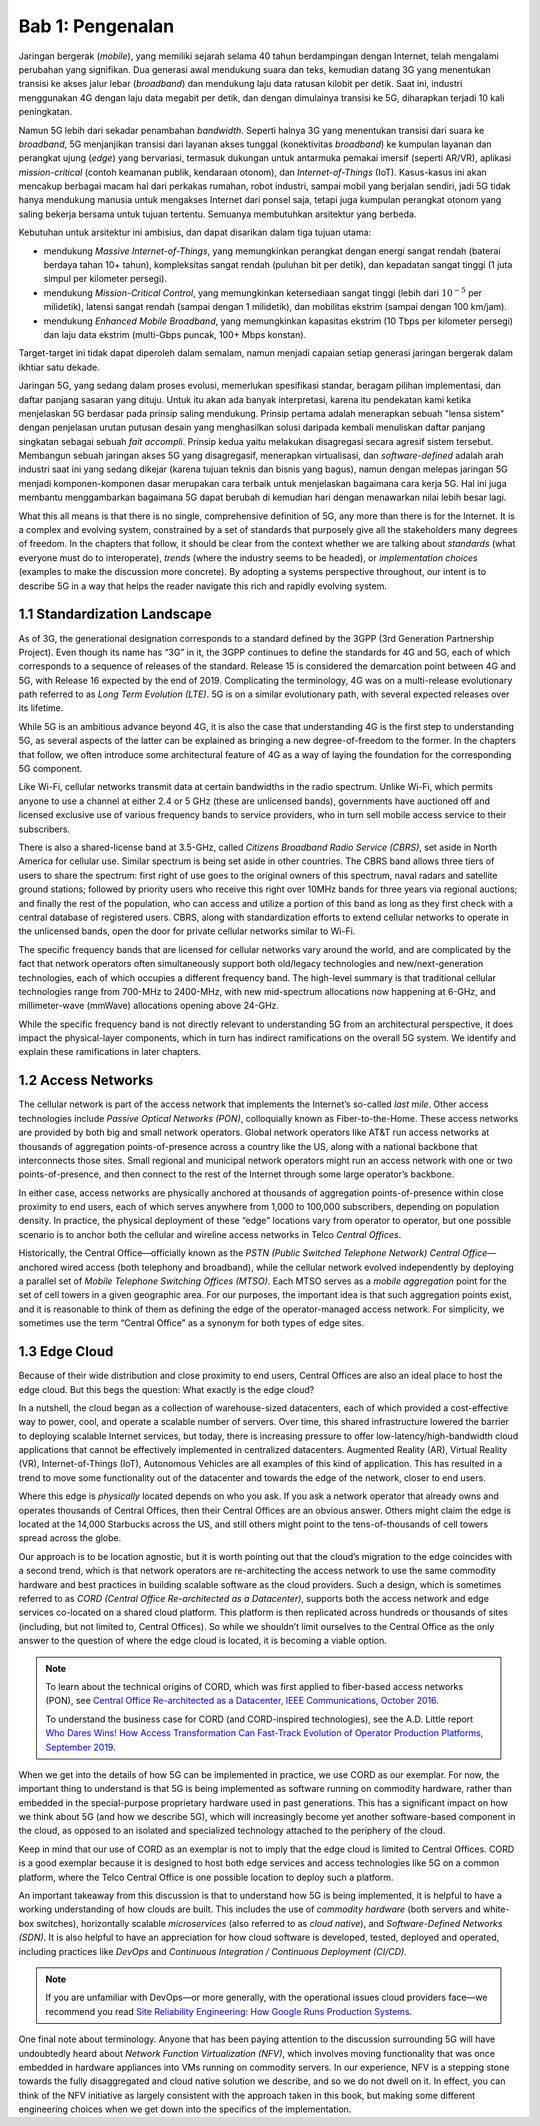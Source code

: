 Bab 1:  Pengenalan
===========================

Jaringan bergerak (*mobile*), yang memiliki sejarah selama 40 tahun 
berdampingan dengan Internet, telah mengalami perubahan yang signifikan.
Dua generasi awal mendukung suara dan teks, kemudian datang 3G yang
menentukan transisi ke akses jalur lebar (*broadband*) dan mendukung laju
data ratusan kilobit per detik. Saat ini, industri menggunakan 4G dengan
laju data megabit per detik, dan dengan dimulainya transisi ke 5G,
diharapkan terjadi 10 kali peningkatan.

Namun 5G lebih dari sekadar penambahan *bandwidth*. Seperti halnya 3G
yang menentukan transisi dari suara ke *broadband*, 5G menjanjikan 
transisi dari layanan akses tunggal (konektivitas *broadband*) ke
kumpulan layanan dan perangkat ujung (*edge*) yang bervariasi,
termasuk dukungan untuk antarmuka pemakai imersif (seperti AR/VR),
aplikasi *mission-critical* (contoh keamanan publik, kendaraan otonom),
dan *Internet-of-Things* (IoT). Kasus-kasus ini akan mencakup
berbagai macam hal dari perkakas rumahan, robot industri, sampai
mobil yang berjalan sendiri, jadi 5G tidak hanya mendukung manusia
untuk mengakses Internet dari ponsel saja, tetapi juga kumpulan
perangkat otonom yang saling bekerja bersama untuk tujuan tertentu.
Semuanya membutuhkan arsitektur yang berbeda.

Kebutuhan untuk arsitektur ini ambisius, dan dapat disarikan dalam
tiga tujuan utama:

- mendukung *Massive Internet-of-Things*, yang memungkinkan perangkat
  dengan energi sangat rendah (baterai berdaya tahan 10+ tahun), 
  kompleksitas sangat rendah (puluhan bit per detik), dan kepadatan
  sangat tinggi (1 juta simpul per kilometer persegi).

- mendukung *Mission-Critical Control*, yang memungkinkan ketersediaan
  sangat tinggi (lebih dari :math:`10^{-5}` per milidetik), latensi
  sangat rendah (sampai dengan 1 milidetik), dan mobilitas ekstrim
  (sampai dengan 100 km/jam).
  
- mendukung *Enhanced Mobile Broadband*, yang memungkinkan kapasitas
  ekstrim (10 Tbps per kilometer persegi) dan laju data ekstrim 
  (multi-Gbps puncak, 100+ Mbps konstan).
  
Target-target ini tidak dapat diperoleh dalam semalam, namun menjadi
capaian setiap generasi jaringan bergerak dalam ikhtiar satu dekade.

Jaringan 5G, yang sedang dalam proses evolusi, memerlukan spesifikasi
standar, beragam pilihan implementasi, dan daftar panjang sasaran yang
dituju. Untuk itu akan ada banyak interpretasi, karena itu pendekatan
kami ketika menjelaskan 5G berdasar pada prinsip saling mendukung.
Prinsip pertama adalah menerapkan sebuah "lensa sistem" dengan
penjelasan urutan putusan desain yang menghasilkan solusi daripada
kembali menuliskan daftar panjang singkatan sebagai sebuah
*fait accompli*. Prinsip kedua yaitu melakukan disagregasi secara
agresif sistem tersebut. Membangun sebuah jaringan akses 5G yang
disagregasif, menerapkan virtualisasi, dan *software-defined* adalah
arah industri saat ini yang sedang dikejar (karena tujuan teknis dan
bisnis yang bagus), namun dengan melepas jaringan 5G menjadi
komponen-komponen dasar merupakan cara terbaik untuk menjelaskan
bagaimana cara kerja 5G. Hal ini juga membantu menggambarkan bagaimana
5G dapat berubah di kemudian hari dengan menawarkan nilai lebih besar
lagi.

What this all means is that there is no single, comprehensive definition
of 5G, any more than there is for the Internet. It is a complex and
evolving system, constrained by a set of standards that purposely give
all the stakeholders many degrees of freedom. In the chapters that
follow, it should be clear from the context whether we are talking about
*standards* (what everyone must do to interoperate), *trends* (where
the industry seems to be headed), or *implementation choices*
(examples to make the discussion more concrete). By adopting a systems
perspective throughout, our intent is to describe 5G in a way that
helps the reader navigate this rich and rapidly evolving system.

1.1 Standardization Landscape
-----------------------------

As of 3G, the generational designation corresponds to a standard defined
by the 3GPP (3rd Generation Partnership Project). Even though its name
has “3G” in it, the 3GPP continues to define the standards for 4G and 5G,
each of which corresponds to a sequence of releases of the standard.
Release 15 is considered the demarcation point between 4G and 5G, with
Release 16 expected by the end of 2019. Complicating the terminology, 4G
was on a multi-release evolutionary path referred to as *Long Term
Evolution (LTE)*. 5G is on a similar evolutionary path, with several
expected releases over its lifetime.

While 5G is an ambitious advance beyond 4G, it is also the case that
understanding 4G is the first step to understanding 5G, as several
aspects of the latter can be explained as bringing a new
degree-of-freedom to the former. In the chapters that follow, we often
introduce some architectural feature of 4G as a way of laying the
foundation for the corresponding 5G component.

Like Wi-Fi, cellular networks transmit data at certain bandwidths in the
radio spectrum. Unlike Wi-Fi, which permits anyone to use a channel at
either 2.4 or 5 GHz (these are unlicensed bands), governments have
auctioned off and licensed exclusive use of various frequency bands to
service providers, who in turn sell mobile access service to their
subscribers.

There is also a shared-license band at 3.5-GHz, called *Citizens
Broadband Radio Service (CBRS)*, set aside in North America for cellular
use. Similar spectrum is being set aside in other countries. The CBRS band
allows three tiers of users to share the spectrum: first right of use
goes to the original owners of this spectrum, naval radars and satellite
ground stations; followed by priority users who receive this right over
10MHz bands for three years via regional auctions; and finally the rest
of the population, who can access and utilize a portion of this band as
long as they first check with a central database of registered users.
CBRS, along with standardization efforts to extend cellular networks to
operate in the unlicensed bands, open the door for private cellular
networks similar to Wi-Fi.

The specific frequency bands that are licensed for cellular networks
vary around the world, and are complicated by the fact that network
operators often simultaneously support both old/legacy technologies and
new/next-generation technologies, each of which occupies a different
frequency band. The high-level summary is that traditional cellular
technologies range from 700-MHz to 2400-MHz, with new mid-spectrum
allocations now happening at 6-GHz, and millimeter-wave (mmWave)
allocations opening above 24-GHz.

While the specific frequency band is not directly relevant to
understanding 5G from an architectural perspective, it does impact the
physical-layer components, which in turn has indirect ramifications on
the overall 5G system. We identify and explain these ramifications
in later chapters.

1.2 Access Networks
-------------------

The cellular network is part of the access network that implements the
Internet’s so-called *last mile*. Other access technologies include
*Passive Optical Networks (PON)*, colloquially known as
Fiber-to-the-Home. These access networks are provided by both big and
small network operators. Global network operators like AT&T run access
networks at thousands of aggregation points-of-presence across a
country like the US, along with a national backbone that interconnects
those sites. Small regional and municipal network operators might run
an access network with one or two points-of-presence, and then connect
to the rest of the Internet through some large operator’s backbone.

In either case, access networks are physically anchored at thousands of
aggregation points-of-presence within close proximity to end users,
each of which serves anywhere from 1,000 to 100,000 subscribers,
depending on population density. In practice, the physical deployment
of these “edge” locations vary from operator to operator, but one
possible scenario is to anchor both the cellular and wireline access
networks in Telco *Central Offices*.

Historically, the Central Office—officially known as the *PSTN
(Public Switched Telephone Network) Central Office*—anchored wired
access (both telephony and broadband), while the cellular network
evolved independently by deploying a parallel set of *Mobile Telephone
Switching Offices (MTSO)*. Each MTSO serves as a *mobile aggregation*
point for the set of cell towers in a given geographic area. For our
purposes, the important idea is that such aggregation points exist, and
it is reasonable to think of them as defining the edge of the
operator-managed access network. For simplicity, we sometimes use the
term “Central Office” as a synonym for both types of edge sites.

1.3 Edge Cloud
--------------

Because of their wide distribution and close proximity to end users,
Central Offices are also an ideal place to host the edge cloud. But this
begs the question: What exactly is the edge cloud?

In a nutshell, the cloud began as a collection of warehouse-sized
datacenters, each of which provided a cost-effective way to power, cool,
and operate a scalable number of servers. Over time, this shared
infrastructure lowered the barrier to deploying scalable Internet
services, but today, there is increasing pressure to offer
low-latency/high-bandwidth cloud applications that cannot be effectively
implemented in centralized datacenters. Augmented Reality (AR), Virtual
Reality (VR), Internet-of-Things (IoT), Autonomous Vehicles are all
examples of this kind of application. This has resulted in a trend to
move some functionality out of the datacenter and towards the edge of
the network, closer to end users.

Where this edge is *physically* located depends on who you ask. If you
ask a network operator that already owns and operates thousands of
Central Offices, then their Central Offices are an obvious answer.
Others might claim the edge is located at the 14,000 Starbucks across
the US, and still others might point to the tens-of-thousands of cell
towers spread across the globe.

Our approach is to be location agnostic, but it is worth pointing out
that the cloud’s migration to the edge coincides with a second trend,
which is that network operators are re-architecting the access network
to use the same commodity hardware and best practices in building
scalable software as the cloud providers. Such a design, which is
sometimes referred to as *CORD (Central Office Re-architected as a
Datacenter)*, supports both the access network and edge services
co-located on a shared cloud platform. This platform is then replicated
across hundreds or thousands of sites (including, but not limited to,
Central Offices). So while we shouldn’t limit ourselves to the Central
Office as the only answer to the question of where the edge cloud is
located, it is becoming a viable option.

.. note::

    To learn about the technical origins of CORD, which was first 
    applied to fiber-based access networks (PON), see `Central Office 
    Re-architected as a Datacenter, IEEE Communications, October 2016 
    <https://wiki.opencord.org/download/attachments/1278027/PETERSON_CORD.pdf>`__. 

    To understand the business case for CORD (and CORD-inspired
    technologies), see the A.D. Little report `Who Dares Wins!
    How Access Transformation Can Fast-Track Evolution of
    Operator Production Platforms, September 2019
    <https://www.adlittle.com/en/who-dares-wins>`__.

When we get into the details of how 5G can be implemented in practice,
we use CORD as our exemplar. For now, the important thing to understand
is that 5G is being implemented as software running on commodity
hardware, rather than embedded in the special-purpose proprietary
hardware used in past generations. This has a significant impact on how
we think about 5G (and how we describe 5G), which will increasingly
become yet another software-based component in the cloud, as opposed to
an isolated and specialized technology attached to the periphery of the
cloud.

Keep in mind that our use of CORD as an exemplar is not to imply that
the edge cloud is limited to Central Offices. CORD is a good exemplar
because it is designed to host both edge services and access
technologies like 5G on a common platform, where the Telco Central
Office is one possible location to deploy such a platform.

An important takeaway from this discussion is that to understand how 5G
is being implemented, it is helpful to have a working understanding of
how clouds are built. This includes the use of *commodity hardware*
(both servers and white-box switches), horizontally scalable
*microservices* (also referred to as *cloud native*), and
*Software-Defined Networks (SDN)*. It is also helpful to have an
appreciation for how cloud software is developed, tested, deployed and
operated, including practices like *DevOps* and *Continuous Integration
/ Continuous Deployment (CI/CD)*.

.. note::

   If you are unfamiliar with DevOps—or more generally, with the
   operational issues cloud providers face—we recommend you read `Site
   Reliability Engineering: How Google Runs Production Systems
   <https://landing.google.com/sre/books/>`__.

One final note about terminology. Anyone that has been paying
attention to the discussion surrounding 5G will have undoubtedly heard
about *Network Function Virtualization (NFV)*, which involves moving
functionality that was once embedded in hardware appliances into VMs
running on commodity servers. In our experience, NFV is a stepping
stone towards the fully disaggregated and cloud native solution we
describe, and so we do not dwell on it. In effect, you can think of
the NFV initiative as largely consistent with the approach taken in
this book, but making some different engineering choices when we get
down into the specifics of the implementation.

